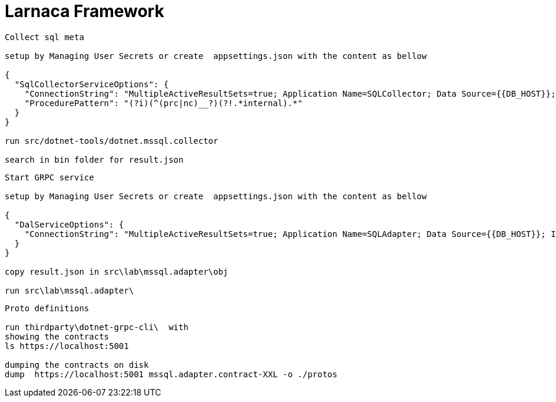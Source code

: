 = Larnaca Framework

====
----
Collect sql meta

setup by Managing User Secrets or create  appsettings.json with the content as bellow

{
  "SqlCollectorServiceOptions": {
    "ConnectionString": "MultipleActiveResultSets=true; Application Name=SQLCollector; Data Source={{DB_HOST}}; Initial Catalog={{DB_CATALOG}}; User ID={{DB_USER}}; Password={{DB_PASSWORD}}; Min Pool Size=1; Max Pool Size=50; Pooling=true; Connection Lifetime=1200;",
    "ProcedurePattern": "(?i)(^(prc|nc)__?)(?!.*internal).*"
  }
}

run src/dotnet-tools/dotnet.mssql.collector

search in bin folder for result.json

----
====


====
----
Start GRPC service

setup by Managing User Secrets or create  appsettings.json with the content as bellow

{
  "DalServiceOptions": {
    "ConnectionString": "MultipleActiveResultSets=true; Application Name=SQLAdapter; Data Source={{DB_HOST}}; Initial Catalog={{DB_CATALOG}}; User ID={{DB_USER}}; Password={{DB_PASSWORD}}; Min Pool Size=1; Max Pool Size=50; Pooling=true; Connection Lifetime=1200;"
  }
}

copy result.json in src\lab\mssql.adapter\obj

run src\lab\mssql.adapter\


----
====

====
----
Proto definitions

run thirdparty\dotnet-grpc-cli\  with 
showing the contracts 
ls https://localhost:5001  

dumping the contracts on disk
dump  https://localhost:5001 mssql.adapter.contract-XXL -o ./protos


----
====
